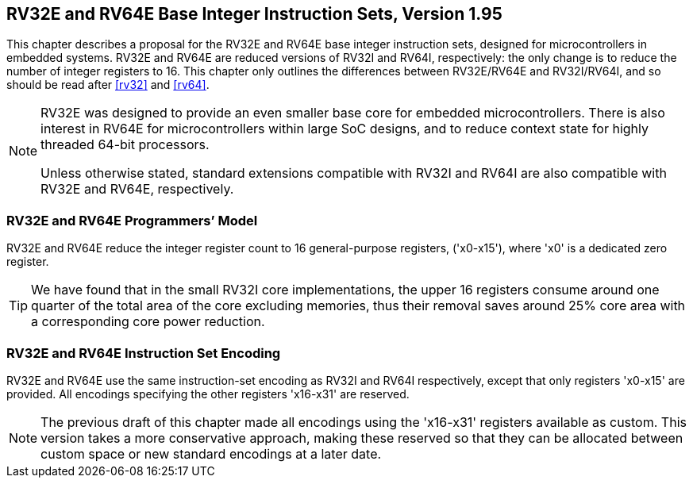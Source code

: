 [[rv32e]]
== RV32E and RV64E Base Integer Instruction Sets, Version 1.95

This chapter describes a proposal for the RV32E and RV64E base integer
instruction sets, designed for microcontrollers in embedded systems.
RV32E and RV64E are reduced versions of RV32I and RV64I, respectively:
the only change is to reduce the number of integer registers to 16. This
chapter only outlines the differences between RV32E/RV64E and
RV32I/RV64I, and so should be read after <<rv32>> and
<<rv64>>.
(((RV32E, design)))
[NOTE]
====
RV32E was designed to provide an even smaller base core for embedded
microcontrollers. There is also interest in RV64E for microcontrollers
within large SoC designs, and to reduce context state for highly
threaded 64-bit processors.

Unless otherwise stated, standard extensions compatible with RV32I and
RV64I are also compatible with RV32E and RV64E, respectively.
====

=== RV32E and RV64E Programmers’ Model

RV32E and RV64E reduce the integer register count to 16 general-purpose
registers, ('x0-x15'), where 'x0' is a dedicated zero register.

[TIP]
====
We have found that in the small RV32I core implementations, the upper 16
registers consume around one quarter of the total area of the core
excluding memories, thus their removal saves around 25% core area with a
corresponding core power reduction.
====

=== RV32E and RV64E Instruction Set Encoding
(((RV32E, difference from RV32I)))

RV32E and RV64E use the same instruction-set encoding as RV32I and RV64I
respectively, except that only registers 'x0-x15' are provided. All
encodings specifying the other registers 'x16-x31' are reserved.

[NOTE]
====
The previous draft of this chapter made all encodings using the
'x16-x31' registers available as custom. This version takes a more
conservative approach, making these reserved so that they can be
allocated between custom space or new standard encodings at a later
date.
====